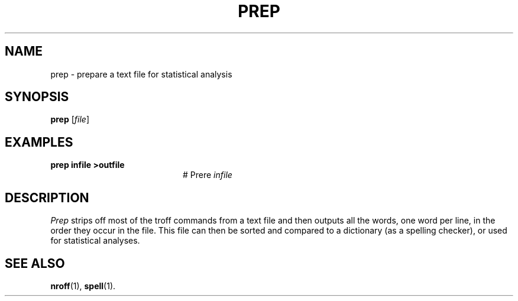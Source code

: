 .TH PREP 1
.SH NAME
prep \- prepare a text file for statistical analysis
.SH SYNOPSIS
\fBprep\fR [\fIfile\fR]\fR
.br
.de FL
.TP
\\fB\\$1\\fR
\\$2
..
.de EX
.TP 20
\\fB\\$1\\fR
# \\$2
..
.SH EXAMPLES
.EX "prep infile >outfile" "Pre re \fIinfile\fR"
.SH DESCRIPTION
.PP
\fIPrep\fR strips off most of the troff commands from a text file and then
outputs all the words, one word per line, in the order they occur in the file.
This file can then be sorted and compared to a dictionary (as a spelling
checker), or used for statistical analyses.
.SH "SEE ALSO"
.BR nroff (1),
.BR spell (1).
